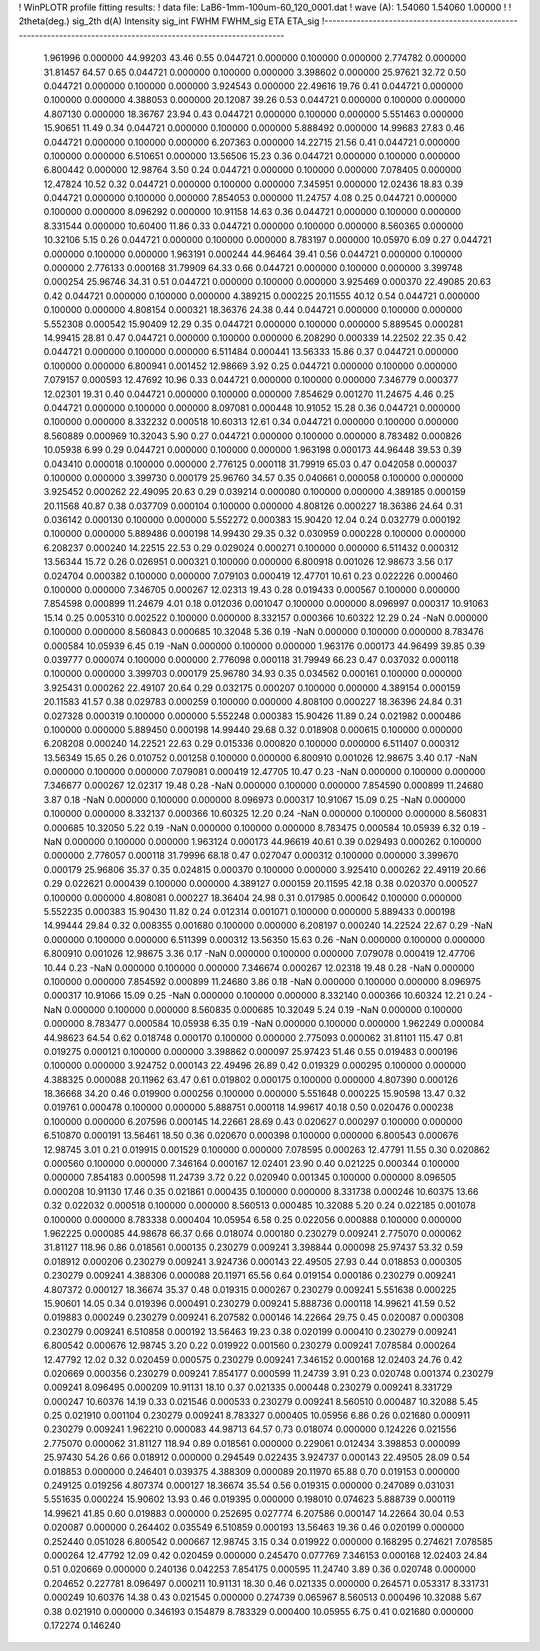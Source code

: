 ! WinPLOTR profile fitting results:
!   data file: LaB6-1mm-100um-60_120_0001.dat
!    wave (A):      1.54060     1.54060     1.00000
!
!   2theta(deg.) sig_2th        d(A)   Intensity     sig_int         FWHM    FWHM_sig         ETA     ETA_sig
!------------------------------------------------------------------------------------------------------------------
    1.961996    0.000000    44.99203       43.46        0.55     0.044721    0.000000    0.100000    0.000000
    2.774782    0.000000    31.81457       64.57        0.65     0.044721    0.000000    0.100000    0.000000
    3.398602    0.000000    25.97621       32.72        0.50     0.044721    0.000000    0.100000    0.000000
    3.924543    0.000000    22.49616       19.76        0.41     0.044721    0.000000    0.100000    0.000000
    4.388053    0.000000    20.12087       39.26        0.53     0.044721    0.000000    0.100000    0.000000
    4.807130    0.000000    18.36767       23.94        0.43     0.044721    0.000000    0.100000    0.000000
    5.551463    0.000000    15.90651       11.49        0.34     0.044721    0.000000    0.100000    0.000000
    5.888492    0.000000    14.99683       27.83        0.46     0.044721    0.000000    0.100000    0.000000
    6.207363    0.000000    14.22715       21.56        0.41     0.044721    0.000000    0.100000    0.000000
    6.510651    0.000000    13.56506       15.23        0.36     0.044721    0.000000    0.100000    0.000000
    6.800442    0.000000    12.98764        3.50        0.24     0.044721    0.000000    0.100000    0.000000
    7.078405    0.000000    12.47824       10.52        0.32     0.044721    0.000000    0.100000    0.000000
    7.345951    0.000000    12.02436       18.83        0.39     0.044721    0.000000    0.100000    0.000000
    7.854053    0.000000    11.24757        4.08        0.25     0.044721    0.000000    0.100000    0.000000
    8.096292    0.000000    10.91158       14.63        0.36     0.044721    0.000000    0.100000    0.000000
    8.331544    0.000000    10.60400       11.86        0.33     0.044721    0.000000    0.100000    0.000000
    8.560365    0.000000    10.32106        5.15        0.26     0.044721    0.000000    0.100000    0.000000
    8.783197    0.000000    10.05970        6.09        0.27     0.044721    0.000000    0.100000    0.000000
    1.963191    0.000244    44.96464       39.41        0.56     0.044721    0.000000    0.100000    0.000000
    2.776133    0.000168    31.79909       64.33        0.66     0.044721    0.000000    0.100000    0.000000
    3.399748    0.000254    25.96746       34.31        0.51     0.044721    0.000000    0.100000    0.000000
    3.925469    0.000370    22.49085       20.63        0.42     0.044721    0.000000    0.100000    0.000000
    4.389215    0.000225    20.11555       40.12        0.54     0.044721    0.000000    0.100000    0.000000
    4.808154    0.000321    18.36376       24.38        0.44     0.044721    0.000000    0.100000    0.000000
    5.552308    0.000542    15.90409       12.29        0.35     0.044721    0.000000    0.100000    0.000000
    5.889545    0.000281    14.99415       28.81        0.47     0.044721    0.000000    0.100000    0.000000
    6.208290    0.000339    14.22502       22.35        0.42     0.044721    0.000000    0.100000    0.000000
    6.511484    0.000441    13.56333       15.86        0.37     0.044721    0.000000    0.100000    0.000000
    6.800941    0.001452    12.98669        3.92        0.25     0.044721    0.000000    0.100000    0.000000
    7.079157    0.000593    12.47692       10.96        0.33     0.044721    0.000000    0.100000    0.000000
    7.346779    0.000377    12.02301       19.31        0.40     0.044721    0.000000    0.100000    0.000000
    7.854629    0.001270    11.24675        4.46        0.25     0.044721    0.000000    0.100000    0.000000
    8.097081    0.000448    10.91052       15.28        0.36     0.044721    0.000000    0.100000    0.000000
    8.332232    0.000518    10.60313       12.61        0.34     0.044721    0.000000    0.100000    0.000000
    8.560889    0.000969    10.32043        5.90        0.27     0.044721    0.000000    0.100000    0.000000
    8.783482    0.000826    10.05938        6.99        0.29     0.044721    0.000000    0.100000    0.000000
    1.963198    0.000173    44.96448       39.53        0.39     0.043410    0.000018    0.100000    0.000000
    2.776125    0.000118    31.79919       65.03        0.47     0.042058    0.000037    0.100000    0.000000
    3.399730    0.000179    25.96760       34.57        0.35     0.040661    0.000058    0.100000    0.000000
    3.925452    0.000262    22.49095       20.63        0.29     0.039214    0.000080    0.100000    0.000000
    4.389185    0.000159    20.11568       40.87        0.38     0.037709    0.000104    0.100000    0.000000
    4.808126    0.000227    18.36386       24.64        0.31     0.036142    0.000130    0.100000    0.000000
    5.552272    0.000383    15.90420       12.04        0.24     0.032779    0.000192    0.100000    0.000000
    5.889486    0.000198    14.99430       29.35        0.32     0.030959    0.000228    0.100000    0.000000
    6.208237    0.000240    14.22515       22.53        0.29     0.029024    0.000271    0.100000    0.000000
    6.511432    0.000312    13.56344       15.72        0.26     0.026951    0.000321    0.100000    0.000000
    6.800918    0.001026    12.98673        3.56        0.17     0.024704    0.000382    0.100000    0.000000
    7.079103    0.000419    12.47701       10.61        0.23     0.022226    0.000460    0.100000    0.000000
    7.346705    0.000267    12.02313       19.43        0.28     0.019433    0.000567    0.100000    0.000000
    7.854598    0.000899    11.24679        4.01        0.18     0.012036    0.001047    0.100000    0.000000
    8.096997    0.000317    10.91063       15.14        0.25     0.005310    0.002522    0.100000    0.000000
    8.332157    0.000366    10.60322       12.29        0.24 -NaN            0.000000    0.100000    0.000000
    8.560843    0.000685    10.32048        5.36        0.19 -NaN            0.000000    0.100000    0.000000
    8.783476    0.000584    10.05939        6.45        0.19 -NaN            0.000000    0.100000    0.000000
    1.963176    0.000173    44.96499       39.85        0.39     0.039777    0.000074    0.100000    0.000000
    2.776098    0.000118    31.79949       66.23        0.47     0.037032    0.000118    0.100000    0.000000
    3.399703    0.000179    25.96780       34.93        0.35     0.034562    0.000161    0.100000    0.000000
    3.925431    0.000262    22.49107       20.64        0.29     0.032175    0.000207    0.100000    0.000000
    4.389154    0.000159    20.11583       41.57        0.38     0.029783    0.000259    0.100000    0.000000
    4.808100    0.000227    18.36396       24.84        0.31     0.027328    0.000319    0.100000    0.000000
    5.552248    0.000383    15.90426       11.89        0.24     0.021982    0.000486    0.100000    0.000000
    5.889450    0.000198    14.99440       29.68        0.32     0.018908    0.000615    0.100000    0.000000
    6.208208    0.000240    14.22521       22.63        0.29     0.015336    0.000820    0.100000    0.000000
    6.511407    0.000312    13.56349       15.65        0.26     0.010752    0.001258    0.100000    0.000000
    6.800910    0.001026    12.98675        3.40        0.17 -NaN            0.000000    0.100000    0.000000
    7.079081    0.000419    12.47705       10.47        0.23 -NaN            0.000000    0.100000    0.000000
    7.346677    0.000267    12.02317       19.48        0.28 -NaN            0.000000    0.100000    0.000000
    7.854590    0.000899    11.24680        3.87        0.18 -NaN            0.000000    0.100000    0.000000
    8.096973    0.000317    10.91067       15.09        0.25 -NaN            0.000000    0.100000    0.000000
    8.332137    0.000366    10.60325       12.20        0.24 -NaN            0.000000    0.100000    0.000000
    8.560831    0.000685    10.32050        5.22        0.19 -NaN            0.000000    0.100000    0.000000
    8.783475    0.000584    10.05939        6.32        0.19 -NaN            0.000000    0.100000    0.000000
    1.963124    0.000173    44.96619       40.61        0.39     0.029493    0.000262    0.100000    0.000000
    2.776057    0.000118    31.79996       68.18        0.47     0.027047    0.000312    0.100000    0.000000
    3.399670    0.000179    25.96806       35.37        0.35     0.024815    0.000370    0.100000    0.000000
    3.925410    0.000262    22.49119       20.66        0.29     0.022621    0.000439    0.100000    0.000000
    4.389127    0.000159    20.11595       42.18        0.38     0.020370    0.000527    0.100000    0.000000
    4.808081    0.000227    18.36404       24.98        0.31     0.017985    0.000642    0.100000    0.000000
    5.552235    0.000383    15.90430       11.82        0.24     0.012314    0.001071    0.100000    0.000000
    5.889433    0.000198    14.99444       29.84        0.32     0.008355    0.001680    0.100000    0.000000
    6.208197    0.000240    14.22524       22.67        0.29 -NaN            0.000000    0.100000    0.000000
    6.511399    0.000312    13.56350       15.63        0.26 -NaN            0.000000    0.100000    0.000000
    6.800910    0.001026    12.98675        3.36        0.17 -NaN            0.000000    0.100000    0.000000
    7.079078    0.000419    12.47706       10.44        0.23 -NaN            0.000000    0.100000    0.000000
    7.346674    0.000267    12.02318       19.48        0.28 -NaN            0.000000    0.100000    0.000000
    7.854592    0.000899    11.24680        3.86        0.18 -NaN            0.000000    0.100000    0.000000
    8.096975    0.000317    10.91066       15.09        0.25 -NaN            0.000000    0.100000    0.000000
    8.332140    0.000366    10.60324       12.21        0.24 -NaN            0.000000    0.100000    0.000000
    8.560835    0.000685    10.32049        5.24        0.19 -NaN            0.000000    0.100000    0.000000
    8.783477    0.000584    10.05938        6.35        0.19 -NaN            0.000000    0.100000    0.000000
    1.962249    0.000084    44.98623       64.54        0.62     0.018748    0.000170    0.100000    0.000000
    2.775093    0.000062    31.81101      115.47        0.81     0.019275    0.000121    0.100000    0.000000
    3.398862    0.000097    25.97423       51.46        0.55     0.019483    0.000196    0.100000    0.000000
    3.924752    0.000143    22.49496       26.89        0.42     0.019329    0.000295    0.100000    0.000000
    4.388325    0.000088    20.11962       63.47        0.61     0.019802    0.000175    0.100000    0.000000
    4.807390    0.000126    18.36668       34.20        0.46     0.019900    0.000256    0.100000    0.000000
    5.551648    0.000225    15.90598       13.47        0.32     0.019761    0.000478    0.100000    0.000000
    5.888751    0.000118    14.99617       40.18        0.50     0.020476    0.000238    0.100000    0.000000
    6.207596    0.000145    14.22661       28.69        0.43     0.020627    0.000297    0.100000    0.000000
    6.510870    0.000191    13.56461       18.50        0.36     0.020670    0.000398    0.100000    0.000000
    6.800543    0.000676    12.98745        3.01        0.21     0.019915    0.001529    0.100000    0.000000
    7.078595    0.000263    12.47791       11.55        0.30     0.020862    0.000560    0.100000    0.000000
    7.346164    0.000167    12.02401       23.90        0.40     0.021225    0.000344    0.100000    0.000000
    7.854183    0.000598    11.24739        3.72        0.22     0.020940    0.001345    0.100000    0.000000
    8.096505    0.000208    10.91130       17.46        0.35     0.021861    0.000435    0.100000    0.000000
    8.331738    0.000246    10.60375       13.66        0.32     0.022032    0.000518    0.100000    0.000000
    8.560513    0.000485    10.32088        5.20        0.24     0.022185    0.001078    0.100000    0.000000
    8.783338    0.000404    10.05954        6.58        0.25     0.022056    0.000888    0.100000    0.000000
    1.962225    0.000085    44.98678       66.37        0.66     0.018074    0.000180    0.230279    0.009241
    2.775070    0.000062    31.81127      118.96        0.86     0.018561    0.000135    0.230279    0.009241
    3.398844    0.000098    25.97437       53.32        0.59     0.018912    0.000206    0.230279    0.009241
    3.924736    0.000143    22.49505       27.93        0.44     0.018853    0.000305    0.230279    0.009241
    4.388306    0.000088    20.11971       65.56        0.64     0.019154    0.000186    0.230279    0.009241
    4.807372    0.000127    18.36674       35.37        0.48     0.019315    0.000267    0.230279    0.009241
    5.551638    0.000225    15.90601       14.05        0.34     0.019396    0.000491    0.230279    0.009241
    5.888736    0.000118    14.99621       41.59        0.52     0.019883    0.000249    0.230279    0.009241
    6.207582    0.000146    14.22664       29.75        0.45     0.020087    0.000308    0.230279    0.009241
    6.510858    0.000192    13.56463       19.23        0.38     0.020199    0.000410    0.230279    0.009241
    6.800542    0.000676    12.98745        3.20        0.22     0.019922    0.001560    0.230279    0.009241
    7.078584    0.000264    12.47792       12.02        0.32     0.020459    0.000575    0.230279    0.009241
    7.346152    0.000168    12.02403       24.76        0.42     0.020669    0.000356    0.230279    0.009241
    7.854177    0.000599    11.24739        3.91        0.23     0.020748    0.001374    0.230279    0.009241
    8.096495    0.000209    10.91131       18.10        0.37     0.021335    0.000448    0.230279    0.009241
    8.331729    0.000247    10.60376       14.19        0.33     0.021546    0.000533    0.230279    0.009241
    8.560510    0.000487    10.32088        5.45        0.25     0.021910    0.001104    0.230279    0.009241
    8.783327    0.000405    10.05956        6.86        0.26     0.021680    0.000911    0.230279    0.009241
    1.962210    0.000083    44.98713       64.57        0.73     0.018074    0.000000    0.124226    0.021556
    2.775070    0.000062    31.81127      118.94        0.89     0.018561    0.000000    0.229061    0.012434
    3.398853    0.000099    25.97430       54.26        0.66     0.018912    0.000000    0.294549    0.022435
    3.924737    0.000143    22.49505       28.09        0.54     0.018853    0.000000    0.246401    0.039375
    4.388309    0.000089    20.11970       65.88        0.70     0.019153    0.000000    0.249125    0.019256
    4.807374    0.000127    18.36674       35.54        0.56     0.019315    0.000000    0.247089    0.031031
    5.551635    0.000224    15.90602       13.93        0.46     0.019395    0.000000    0.198010    0.074623
    5.888739    0.000119    14.99621       41.85        0.60     0.019883    0.000000    0.252695    0.027774
    6.207586    0.000147    14.22664       30.04        0.53     0.020087    0.000000    0.264402    0.035549
    6.510859    0.000193    13.56463       19.36        0.46     0.020199    0.000000    0.252440    0.051028
    6.800542    0.000667    12.98745        3.15        0.34     0.019922    0.000000    0.168295    0.274621
    7.078585    0.000264    12.47792       12.09        0.42     0.020459    0.000000    0.245470    0.077769
    7.346153    0.000168    12.02403       24.84        0.51     0.020669    0.000000    0.240136    0.042253
    7.854175    0.000595    11.24740        3.89        0.36     0.020748    0.000000    0.204652    0.227781
    8.096497    0.000211    10.91131       18.30        0.46     0.021335    0.000000    0.264571    0.053317
    8.331731    0.000249    10.60376       14.38        0.43     0.021545    0.000000    0.274739    0.065967
    8.560513    0.000496    10.32088        5.67        0.38     0.021910    0.000000    0.346193    0.154879
    8.783329    0.000400    10.05955        6.75        0.41     0.021680    0.000000    0.172274    0.146240
